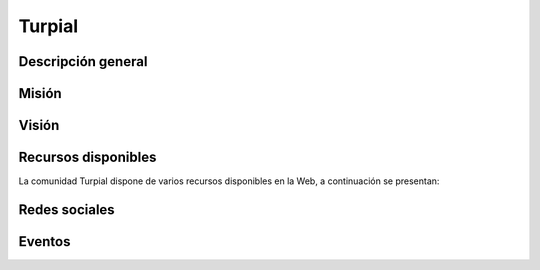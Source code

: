 .. -*- coding: utf-8 -*-

.. highlight:: rest

.. _turpial:

Turpial
=======

Descripción general
-------------------

.. todo ::
    Por definir.


Misión
------

.. todo ::
    Por definir.


Visión
------

.. todo ::
    Por definir.
    
Recursos disponibles
--------------------

La comunidad Turpial dispone de varios recursos disponibles 
en la Web, a continuación se presentan:

.. todo ::
    Por definir URL.

 * Pagina principal: http://turpial.org.ve/
 * Canal IRC: URL
 * Lista de correo: URL
 * Repositorio de código fuentes: URL
 * Documentación oficial en Español: URL
 
Redes sociales
--------------

.. todo ::
    Por definir URL.

 * Twitter: URL
 * Identi.ca: URL
 * Facebook: URL

Eventos
-------

.. todo ::
    Por definir.

